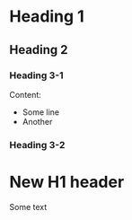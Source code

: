 #+TODO: TODO(t) LOW(l) CRITICAL(c) | DONE(d)
* Heading 1
** Heading 2
*** Heading 3-1

Content:
 * Some line
 * Another

*** Heading 3-2

* New H1 header

Some text
